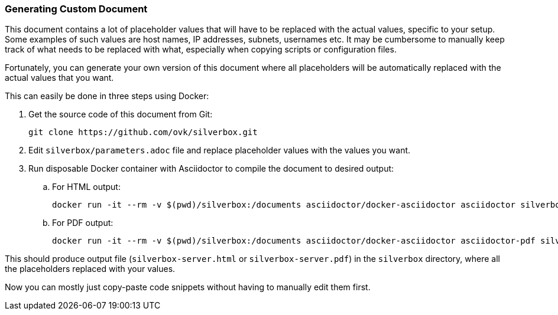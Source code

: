 [[generating_custom_document]]
=== Generating Custom Document
This document contains a lot of placeholder values that will have to be replaced with the actual values,
specific to your setup. Some examples of such values are host names, IP addresses, subnets, usernames etc.
It may be cumbersome to manually keep track of what needs to be replaced with what,
especially when copying scripts or configuration files.

Fortunately, you can generate your own version of this document
where all placeholders will be automatically replaced with the actual values that you want.

This can easily be done in three steps using Docker:

. Get the source code of this document from Git:
+
----
git clone https://github.com/ovk/silverbox.git
----

. Edit `silverbox/parameters.adoc` file and replace placeholder values with the values you want.
. Run disposable Docker container with Asciidoctor to compile the document to desired output:
.. For HTML output:
+
----
docker run -it --rm -v $(pwd)/silverbox:/documents asciidoctor/docker-asciidoctor asciidoctor silverbox-server.adoc
----

.. For PDF output:
+
----
docker run -it --rm -v $(pwd)/silverbox:/documents asciidoctor/docker-asciidoctor asciidoctor-pdf silverbox-server.adoc
----

This should produce output file (`silverbox-server.html` or `silverbox-server.pdf`) in the `silverbox` directory,
where all the placeholders replaced with your values.

Now you can mostly just copy-paste code snippets without having to manually edit them first.


